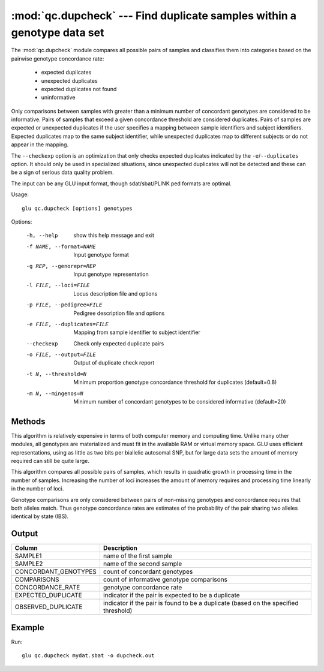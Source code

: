 ========================================================================
:mod:`qc.dupcheck` --- Find duplicate samples within a genotype data set
========================================================================

.. module:: qc.dupcheck
   :synopsis: Find duplicate samples within a genotype data set

.. module:: dupcheck
   :synopsis: Find duplicate samples within a genotype data set

The :mod:`qc.dupcheck` module compares all possible pairs of samples and
classifies them into categories based on the pairwise genotype concordance
rate:

  * expected duplicates

  * unexpected duplicates

  * expected duplicates not found

  * uninformative

Only comparisons between samples with greater than a minimum number of
concordant genotypes are considered to be informative.  Pairs of samples
that exceed a given concordance threshold are considered duplicates.  Pairs
of samples are expected or unexpected duplicates if the user specifies a
mapping between sample identifiers and subject identifiers.  Expected
duplicates map to the same subject identifier, while unexpected duplicates
map to different subjects or do not appear in the mapping.

The ``--checkexp`` option is an optimization that only checks expected
duplicates indicated by the ``-e``/``--duplicates`` option.  It should only
be used in specialized situations, since unexpected duplicates will not be
detected and these can be a sign of serious data quality problem.

The input can be any GLU input format, though sdat/sbat/PLINK ped formats
are optimal.

Usage::

  glu qc.dupcheck [options] genotypes

Options:

  -h, --help            show this help message and exit
  -f NAME, --format=NAME
                        Input genotype format
  -g REP, --genorepr=REP
                        Input genotype representation
  -l FILE, --loci=FILE  Locus description file and options
  -p FILE, --pedigree=FILE
                        Pedigree description file and options
  -e FILE, --duplicates=FILE
                        Mapping from sample identifier to subject identifier
  --checkexp            Check only expected duplicate pairs
  -o FILE, --output=FILE
                        Output of duplicate check report
  -t N, --threshold=N   Minimum proportion genotype concordance threshold for
                        duplicates (default=0.8)
  -m N, --mingenos=N    Minimum number of concordant genotypes to be
                        considered informative (default=20)

Methods
=======

This algorithm is relatively expensive in terms of both computer memory and
computing time.  Unlike many other modules, all genotypes are materialized
and must fit in the available RAM or virtual memory space.  GLU uses
efficient representations, using as little as two bits per biallelic
autosomal SNP, but for large data sets the amount of memory required can
still be quite large.

This algorithm compares all possible pairs of samples, which results in
quadratic growth in processing time in the number of samples.  Increasing
the number of loci increases the amount of memory requires and processing
time linearly in the number of loci.

Genotype comparisons are only considered between pairs of non-missing
genotypes and concordance requires that both alleles match.  Thus genotype
concordance rates are estimates of the probability of the pair sharing two
alleles identical by state (IBS).

Output
======

======================= ===================================================================
Column                  Description
======================= ===================================================================
SAMPLE1                 name of the first sample
SAMPLE2                 name of the second sample
CONCORDANT_GENOTYPES    count of concordant genotypes
COMPARISONS             count of informative genotype comparisons
CONCORDANCE_RATE        genotype concordance rate
EXPECTED_DUPLICATE      indicator if the pair is expected to be a duplicate
OBSERVED_DUPLICATE      indicator if the pair is found to be a duplicate (based on the
                        specified threshold)
======================= ===================================================================


Example
=======

Run::

    glu qc.dupcheck mydat.sbat -o dupcheck.out

.. seealso::

  :mod:`qc.summary`
    Genotype summary statistics

  :mod:`qc.concordance`
    Compute concordance between two sets of genotypes
